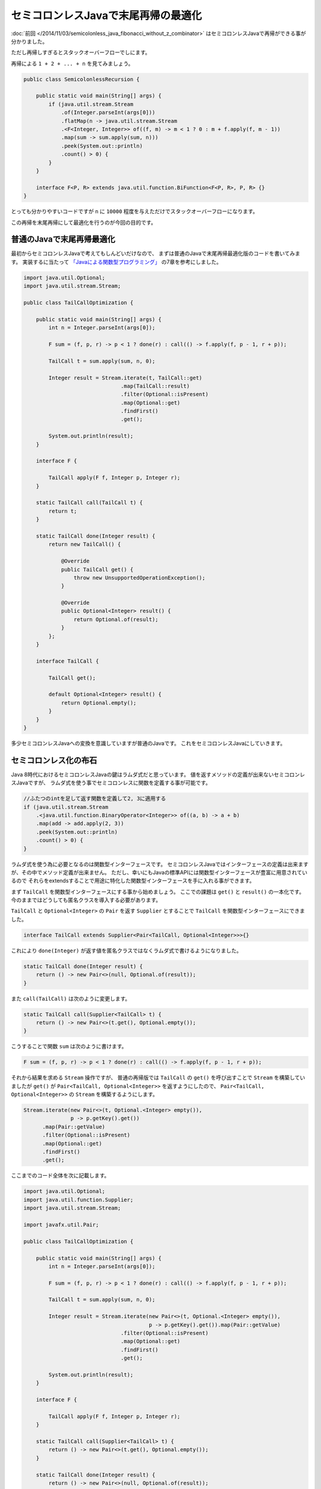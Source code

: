 セミコロンレスJavaで末尾再帰の最適化
================================================================================

:doc:`前回 </2014/11/03/semicolonless_java_fibonacci_without_z_combinator>`
はセミコロンレスJavaで再帰ができる事が分かりました。

ただし再帰しすぎるとスタックオーバーフローでしにます。

再帰による ``1 + 2 + ... + n`` を見てみましょう。

.. sourcecode:: java

   public class SemicolonlessRecursion {

       public static void main(String[] args) {
           if (java.util.stream.Stream
               .of(Integer.parseInt(args[0]))
               .flatMap(n -> java.util.stream.Stream
               .<F<Integer, Integer>> of((f, m) -> m < 1 ? 0 : m + f.apply(f, m - 1))
               .map(sum -> sum.apply(sum, n)))
               .peek(System.out::println)
               .count() > 0) {
           }
       }

       interface F<P, R> extends java.util.function.BiFunction<F<P, R>, P, R> {}
   }

とっても分かりやすいコードですが ``n`` に ``10000`` 程度を与えただけでスタックオーバーフローになります。

この再帰を末尾再帰にして最適化を行うのが今回の目的です。

普通のJavaで末尾再帰最適化
--------------------------------------------------------------------------------

最初からセミコロンレスJavaで考えてもしんどいだけなので、
まずは普通のJavaで末尾再帰最適化版のコードを書いてみます。
実装するに当たって
`「Javaによる関数型プログラミング」 <http://www.oreilly.co.jp/books/9784873117041/>`_
の7章を参考にしました。

.. sourcecode:: java

   import java.util.Optional;
   import java.util.stream.Stream;
   
   public class TailCallOptimization {
   
       public static void main(String[] args) {
           int n = Integer.parseInt(args[0]);
   
           F sum = (f, p, r) -> p < 1 ? done(r) : call(() -> f.apply(f, p - 1, r + p));
   
           TailCall t = sum.apply(sum, n, 0);
   
           Integer result = Stream.iterate(t, TailCall::get)
                                  .map(TailCall::result)
                                  .filter(Optional::isPresent)
                                  .map(Optional::get)
                                  .findFirst()
                                  .get();
   
           System.out.println(result);
       }
   
       interface F {
   
           TailCall apply(F f, Integer p, Integer r);
       }
   
       static TailCall call(TailCall t) {
           return t;
       }
   
       static TailCall done(Integer result) {
           return new TailCall() {
   
               @Override
               public TailCall get() {
                   throw new UnsupportedOperationException();
               }
   
               @Override
               public Optional<Integer> result() {
                   return Optional.of(result);
               }
           };
       }
   
       interface TailCall {
   
           TailCall get();
   
           default Optional<Integer> result() {
               return Optional.empty();
           }
       }
   }

多少セミコロンレスJavaへの変換を意識していますが普通のJavaです。
これをセミコロンレスJavaにしていきます。

セミコロンレス化の布石
--------------------------------------------------------------------------------

Java 8時代におけるセミコロンレスJavaの鍵はラムダ式だと思っています。
値を返すメソッドの定義が出来ないセミコロンレスJavaですが、
ラムダ式を使う事でセミコロンレスに関数を定義する事が可能です。

.. sourcecode:: java

   //ふたつのintを足して返す関数を定義して2, 3に適用する
   if (java.util.stream.Stream
       .<java.util.function.BinaryOperator<Integer>> of((a, b) -> a + b)
       .map(add -> add.apply(2, 3))
       .peek(System.out::println)
       .count() > 0) {
   }

ラムダ式を使う為に必要となるのは関数型インターフェースです。
セミコロンレスJavaではインターフェースの定義は出来ますが、その中でメソッド定義が出来ません。
ただし、幸いにもJavaの標準APIには関数型インターフェースが豊富に用意されているので
それらをextendsすることで用途に特化した関数型インターフェースを手に入れる事ができます。

まず ``TailCall`` を関数型インターフェースにする事から始めましょう。
ここでの課題は ``get()`` と ``result()`` の一本化です。
今のままではどうしても匿名クラスを導入する必要があります。

``TailCall`` と ``Optional<Integer>`` の ``Pair`` を返す ``Supplier`` とすることで
``TailCall`` を関数型インターフェースにできました。

.. sourcecode:: java

   interface TailCall extends Supplier<Pair<TailCall, Optional<Integer>>>{}

これにより ``done(Integer)`` が返す値を匿名クラスではなくラムダ式で書けるようになりました。

.. sourcecode:: java

   static TailCall done(Integer result) {
       return () -> new Pair<>(null, Optional.of(result));
   }

また ``call(TailCall)`` は次のように変更します。

.. sourcecode:: java

   static TailCall call(Supplier<TailCall> t) {
       return () -> new Pair<>(t.get(), Optional.empty());
   }

こうすることで関数 ``sum`` は次のように書けます。

.. sourcecode:: java

   F sum = (f, p, r) -> p < 1 ? done(r) : call(() -> f.apply(f, p - 1, r + p));

それから結果を求める ``Stream`` 操作ですが、
普通の再帰版では ``TailCall`` の ``get()`` を呼び出すことで ``Stream``
を構築していましたが ``get()`` が ``Pair<TailCall, Optional<Integer>>`` 
を返すようにしたので、
``Pair<TailCall, Optional<Integer>>`` の ``Stream`` を構築するようにします。

.. sourcecode:: java

   Stream.iterate(new Pair<>(t, Optional.<Integer> empty()),
                  p -> p.getKey().get())
         .map(Pair::getValue)
         .filter(Optional::isPresent)
         .map(Optional::get)
         .findFirst()
         .get();

ここまでのコード全体を次に記載します。

.. sourcecode:: java

   import java.util.Optional;
   import java.util.function.Supplier;
   import java.util.stream.Stream;
   
   import javafx.util.Pair;
   
   public class TailCallOptimization {
   
       public static void main(String[] args) {
           int n = Integer.parseInt(args[0]);
   
           F sum = (f, p, r) -> p < 1 ? done(r) : call(() -> f.apply(f, p - 1, r + p));
   
           TailCall t = sum.apply(sum, n, 0);
   
           Integer result = Stream.iterate(new Pair<>(t, Optional.<Integer> empty()),
                                           p -> p.getKey().get()).map(Pair::getValue)
                                  .filter(Optional::isPresent)
                                  .map(Optional::get)
                                  .findFirst()
                                  .get();
   
           System.out.println(result);
       }
   
       interface F {
   
           TailCall apply(F f, Integer p, Integer r);
       }
   
       static TailCall call(Supplier<TailCall> t) {
           return () -> new Pair<>(t.get(), Optional.empty());
       }
   
       static TailCall done(Integer result) {
           return () -> new Pair<>(null, Optional.of(result));
       }
   
       interface TailCall extends Supplier<Pair<TailCall, Optional<Integer>>> {}
   }

そしてセミコロンレスへ……
--------------------------------------------------------------------------------

あとはちょっとずつまとめたりなんやかんやしてセミコロンレスJavaに変更していきます。

というわけでセミコロンレスJavaで末尾再帰最適化を行ったコードが次になります。

.. sourcecode:: java

   public class SemicolonlessTailCallOptimization {
   
       public static void main(String[] args) {
           if (java.util.stream.Stream
               .of(Integer.parseInt(args[0]))
               .flatMap(n -> java.util.stream.Stream
               .<F> of((f, pr) -> pr[0] < 1
                   ? () -> new javafx.util.Pair<>(null, java.util.Optional.of(pr[1]))
                   : () -> new javafx.util.Pair<>(f.apply(f, new int[] { pr[0] - 1, pr[1] + pr[0] }), java.util.Optional.empty()))
               .<TailCall> map(sum -> sum.apply(sum, new int[] { n, 0 })))
               .map(t -> java.util.stream.Stream
               .iterate(new javafx.util.Pair<>(t, java.util.Optional.<Integer> empty()), p -> p.getKey().get())
               .map(javafx.util.Pair::getValue)
               .filter(java.util.Optional::isPresent)
               .map(java.util.Optional::get)
               .findFirst()
               .get())
               .peek(System.out::println)
               .count() > 0) {
           }
       }
   
       interface F extends java.util.function.BiFunction<F, int[], TailCall> {}
   
       interface TailCall extends java.util.function.Supplier<javafx.util.Pair<TailCall, java.util.Optional<Integer>>> {}
   }

まとめ
--------------------------------------------------------------------------------

セミコロンレスJavaでも末尾再帰の最適化が出来る事が分かりました。
これによりセミコロンレスJavaがまた一歩、実用的な言語へと近づいたと思われます。

なお、今回は ``javax.util.Pair`` を使用しましたが、これが大変便利でした。
特にふたつの値を返す場合に今までは配列あたりを使用していたのでキャストが必須になっていましたが、
``Pair`` があればキャストも不要でコードがすっきりしました。
また、ふたつ以上の値を返す場合は ``Pair<T, Pair<U, V>>`` などとすれば良いですね。

というわけでこれからもセミコロンレスJavaの可能性を探って行きたいと思います。

.. author:: default
.. categories:: none
.. tags:: Java, SemicolonlessJava
.. comments::
